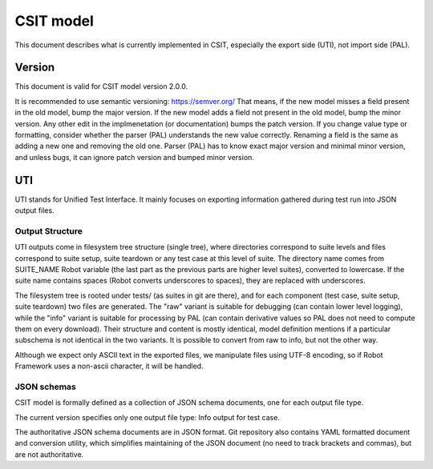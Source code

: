 ..
   Copyright (c) 2022 Cisco and/or its affiliates.
   Licensed under the Apache License, Version 2.0 (the "License");
   you may not use this file except in compliance with the License.
   You may obtain a copy of the License at:
..
       http://www.apache.org/licenses/LICENSE-2.0
..
   Unless required by applicable law or agreed to in writing, software
   distributed under the License is distributed on an "AS IS" BASIS,
   WITHOUT WARRANTIES OR CONDITIONS OF ANY KIND, either express or implied.
   See the License for the specific language governing permissions and
   limitations under the License.


CSIT model
^^^^^^^^^^

This document describes what is currently implemented in CSIT,
especially the export side (UTI), not import side (PAL).

Version
~~~~~~~

This document is valid for CSIT model version 2.0.0.

It is recommended to use semantic versioning: https://semver.org/
That means, if the new model misses a field present in the old model,
bump the major version. If the new model adds a field
not present in the old model, bump the minor version.
Any other edit in the implmenetation (or documentation) bumps the patch version.
If you change value type or formatting,
consider whether the parser (PAL) understands the new value correctly.
Renaming a field is the same as adding a new one and removing the old one.
Parser (PAL) has to know exact major version and minimal minor version,
and unless bugs, it can ignore patch version and bumped minor version.

UTI
~~~

UTI stands for Unified Test Interface.
It mainly focuses on exporting information gathered during test run
into JSON output files.

Output Structure
-----------------

UTI outputs come in filesystem tree structure (single tree), where directories
correspond to suite levels and files correspond to suite setup, suite teardown
or any test case at this level of suite.
The directory name comes from SUITE_NAME Robot variable (the last part
as the previous parts are higher level suites), converted to lowercase.
If the suite name contains spaces (Robot converts underscores to spaces),
they are replaced with underscores.

The filesystem tree is rooted under tests/ (as suites in git are there),
and for each component (test case, suite setup, suite teardown)
two files are generated.
The "raw" variant is suitable for debugging (can contain lower level logging),
while the "info" variant is suitable for processing by PAL
(can contain derivative values so PAL does not need to compute them
on every download).
Their structure and content is mostly identical, model definition mentions
if a particular subschema is not identical in the two variants.
It is possible to convert from raw to info, but not the other way.

Although we expect only ASCII text in the exported files,
we manipulate files using UTF-8 encoding,
so if Robot Framework uses a non-ascii character, it will be handled.

JSON schemas
------------

CSIT model is formally defined as a collection of JSON schema documents,
one for each output file type.

The current version specifies only one output file type:
Info output for test case.

The authoritative JSON schema documents are in JSON format.
Git repository also contains YAML formatted document and conversion utility,
which simplifies maintaining of the JSON document
(no need to track brackets and commas), but are not authoritative.
